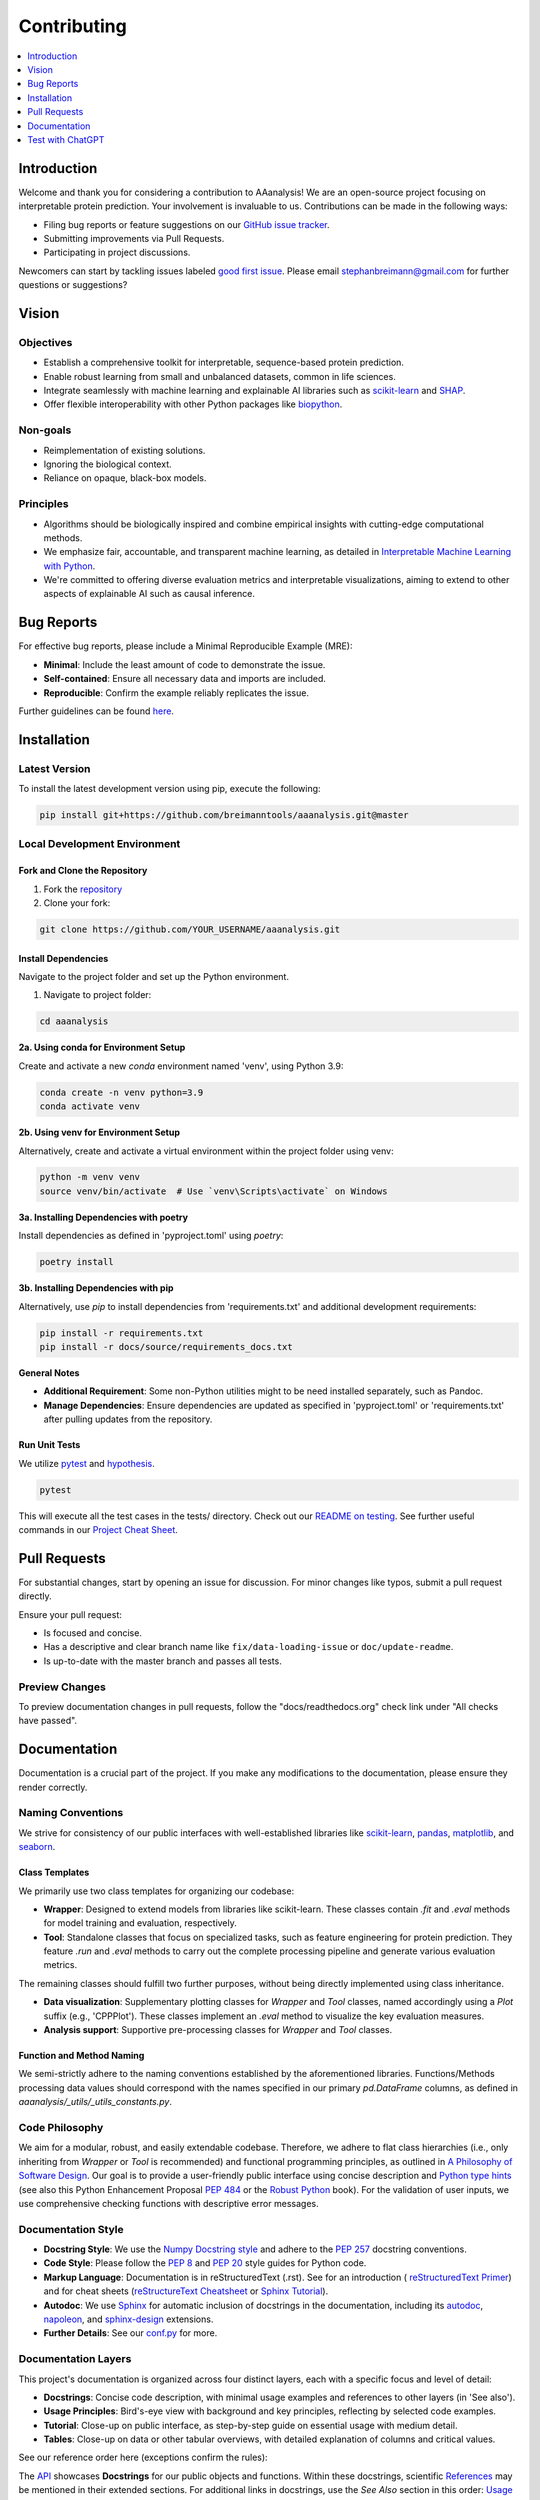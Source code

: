 .. Developer Notes:
    - This file summarizes Python dev conventions for this project.
    - Refer to 'Vision' for project aims and 'Documentation' for naming conventions.
    - Only modify  CONTRIBUTING.rst and then update the /docs/source/index/CONTRIBUTING_COPY.rst.
    - Remove '/docs/source' from image paths for CONTRIBUTING_COPY.
    Some minor doc tools
    - You can use Traffic analytics (https://docs.readthedocs.io/en/stable/analytics.html) for doc traffic.
    - Check URLs with LinkChecker (bash: linkchecker ./docs/_build/html/index.html).

============
Contributing
============

.. contents::
  :local:
  :depth: 1

Introduction
============

Welcome and thank you for considering a contribution to AAanalysis! We are an open-source project focusing on
interpretable protein prediction. Your involvement is invaluable to us. Contributions can be made in the following ways:

- Filing bug reports or feature suggestions on our `GitHub issue tracker <https://github.com/breimanntools/aaanalysis/issues>`_.
- Submitting improvements via Pull Requests.
- Participating in project discussions.

Newcomers can start by tackling issues labeled `good first issue <https://github.com/breimanntools/aaanalysis/issues>`_.
Please email stephanbreimann@gmail.com for further questions or suggestions?

Vision
======

Objectives
----------

- Establish a comprehensive toolkit for interpretable, sequence-based protein prediction.
- Enable robust learning from small and unbalanced datasets, common in life sciences.
- Integrate seamlessly with machine learning and explainable AI libraries such as `scikit-learn <https://scikit-learn.org/stable/>`_
  and `SHAP <https://shap.readthedocs.io/en/latest/index.html>`_.
- Offer flexible interoperability with other Python packages like `biopython <https://biopython.org/>`_.

Non-goals
---------

- Reimplementation of existing solutions.
- Ignoring the biological context.
- Reliance on opaque, black-box models.

Principles
----------

- Algorithms should be biologically inspired and combine empirical insights with cutting-edge computational methods.
- We emphasize fair, accountable, and transparent machine learning, as detailed
  in `Interpretable Machine Learning with Python <https://www.packtpub.com/product/interpretable-machine-learning-with-python/9781800203907>`_.
- We're committed to offering diverse evaluation metrics and interpretable visualizations, aiming to extend to other aspects of
  explainable AI such as causal inference.


Bug Reports
===========

For effective bug reports, please include a Minimal Reproducible Example (MRE):

- **Minimal**: Include the least amount of code to demonstrate the issue.
- **Self-contained**: Ensure all necessary data and imports are included.
- **Reproducible**: Confirm the example reliably replicates the issue.

Further guidelines can be found `here <https://matthewrocklin.com/minimal-bug-reports>`_.


Installation
============

Latest Version
--------------

To install the latest development version using pip, execute the following:

.. code-block:: bash

  pip install git+https://github.com/breimanntools/aaanalysis.git@master

Local Development Environment
-----------------------------

Fork and Clone the Repository
"""""""""""""""""""""""""""""

1. Fork the `repository <https://github.com/breimanntools/aaanalysis>`_
2. Clone your fork:

.. code-block:: bash

  git clone https://github.com/YOUR_USERNAME/aaanalysis.git

Install Dependencies
""""""""""""""""""""

Navigate to the project folder and set up the Python environment.

1. Navigate to project folder:

.. code-block:: bash

    cd aaanalysis

**2a. Using conda for Environment Setup**

Create and activate a new `conda` environment named 'venv', using Python 3.9:

.. code-block:: bash

    conda create -n venv python=3.9
    conda activate venv

**2b. Using venv for Environment Setup**

Alternatively, create and activate a virtual environment within the project folder using venv:

.. code-block:: bash

    python -m venv venv
    source venv/bin/activate  # Use `venv\Scripts\activate` on Windows

**3a. Installing Dependencies with poetry**

Install dependencies as defined in 'pyproject.toml' using `poetry`:

.. code-block:: bash

    poetry install

**3b. Installing Dependencies with pip**

Alternatively, use `pip` to install dependencies from 'requirements.txt' and additional development requirements:

.. code-block:: bash

    pip install -r requirements.txt
    pip install -r docs/source/requirements_docs.txt

**General Notes**

- **Additional Requirement**: Some non-Python utilities might to be need installed separately, such as Pandoc.
- **Manage Dependencies**: Ensure dependencies are updated as specified in 'pyproject.toml' or 'requirements.txt'
  after pulling updates from the repository.

Run Unit Tests
""""""""""""""

We utilize `pytest <https://docs.pytest.org/en/7.4.x/>`_ and `hypothesis <https://hypothesis.readthedocs.io/en/latest/>`_.

.. code-block:: bash

  pytest

This will execute all the test cases in the tests/ directory. Check out our
`README on testing <https://github.com/breimanntools/aaanalysis/blob/master/tests/README_TESTING>`_. See further
useful commands in our `Project Cheat Sheet <https://github.com/breimanntools/aaanalysis/blob/master/docs/project_cheat_sheet.md>`_.


Pull Requests
=============

For substantial changes, start by opening an issue for discussion. For minor changes like typos, submit a pull request directly.

Ensure your pull request:

- Is focused and concise.
- Has a descriptive and clear branch name like ``fix/data-loading-issue`` or ``doc/update-readme``.
- Is up-to-date with the master branch and passes all tests.

Preview Changes
---------------

To preview documentation changes in pull requests, follow the "docs/readthedocs.org" check link under "All checks have passed".


Documentation
=============

Documentation is a crucial part of the project. If you make any modifications to the documentation,
please ensure they render correctly.

Naming Conventions
------------------

We strive for consistency of our public interfaces with well-established libraries like
`scikit-learn <https://scikit-learn.org/stable/>`_, `pandas <https://pandas.pydata.org/>`_,
`matplotlib <https://matplotlib.org/>`_, and `seaborn <https://seaborn.pydata.org/>`_.

Class Templates
"""""""""""""""

We primarily use two class templates for organizing our codebase:

- **Wrapper**: Designed to extend models from libraries like scikit-learn. These classes contain `.fit` and `.eval` methods
  for model training and evaluation, respectively.

- **Tool**: Standalone classes that focus on specialized tasks, such as feature engineering for protein prediction.
  They feature `.run` and `.eval` methods to carry out the complete processing pipeline and generate various evaluation metrics.

The remaining classes should fulfill two further purposes, without being directly implemented using class inheritance.

- **Data visualization**: Supplementary plotting classes for `Wrapper` and `Tool` classes, named accordingly using a
  `Plot` suffix (e.g., 'CPPPlot'). These classes implement an `.eval` method to visualize the key evaluation measures.
- **Analysis support**: Supportive pre-processing classes  for `Wrapper` and `Tool` classes.

Function and Method Naming
""""""""""""""""""""""""""

We semi-strictly adhere to the naming conventions established by the aforementioned libraries. Functions/Methods
processing data values should correspond with the names specified in our primary `pd.DataFrame` columns, as defined in
`aaanalysis/_utils/_utils_constants.py`.

Code Philosophy
---------------

We aim for a modular, robust, and easily extendable codebase. Therefore, we adhere to flat class hierarchies
(i.e., only inheriting from `Wrapper` or `Tool` is recommended) and functional programming principles, as outlined in
`A Philosophy of Software Design <https://dl.acm.org/doi/10.5555/3288797>`_.
Our goal is to provide a user-friendly public interface using concise description and
`Python type hints <https://docs.python.org/3/library/typing.html>`_ (see also this Python Enhancement Proposal
`PEP 484 <https://peps.python.org/pep-0484/>`_
or the `Robust Python <https://www.oreilly.com/library/view/robust-python/9781098100650/>`_ book).
For the validation of user inputs, we use comprehensive checking functions with descriptive error messages.

Documentation Style
-------------------

- **Docstring Style**: We use the `Numpy Docstring style <https://numpydoc.readthedocs.io/en/latest/format.html>`_ and
  adhere to the `PEP 257 <https://peps.python.org/pep-0257/>`_ docstring conventions.

- **Code Style**: Please follow the `PEP 8 <https://peps.python.org/pep-0008/>`_ and
  `PEP 20 <https://peps.python.org/pep-0020/>`_ style guides for Python code.

- **Markup Language**: Documentation is in reStructuredText (.rst). See for an introduction (
  `reStructuredText Primer <https://www.sphinx-doc.org/en/master/usage/restructuredtext/basics.html>`_) and for
  cheat sheets (`reStructureText Cheatsheet <https://docs.generic-mapping-tools.org/6.2/rst-cheatsheet.html>`_ or
  `Sphinx Tutorial <https://sphinx-tutorial.readthedocs.io/cheatsheet/>`_).

- **Autodoc**: We use `Sphinx <https://www.sphinx-doc.org/en/master/index.html>`_
  for automatic inclusion of docstrings in the documentation, including its
  `autodoc <https://www.sphinx-doc.org/en/master/usage/extensions/autodoc.html>`_,
  `napoleon <https://sphinxcontrib-napoleon.readthedocs.io/en/latest/#>`_, and
  `sphinx-design <https://sphinx-design.readthedocs.io/en/rtd-theme/>`_ extensions.

- **Further Details**: See our `conf.py <https://github.com/breimanntools/aaanalysis/blob/master/docs/source/conf.py>`_
  for more.

Documentation Layers
---------------------
This project's documentation is organized across four distinct layers, each with a specific focus and level of detail:

- **Docstrings**: Concise code description, with minimal usage examples and references to other layers (in 'See also').

- **Usage Principles**: Bird's-eye view with background and key principles, reflecting by selected code examples.

- **Tutorial**: Close-up on public interface, as step-by-step guide on essential usage with medium detail.

- **Tables**:  Close-up on data or other tabular overviews, with detailed explanation of columns and critical values.

See our reference order here (exceptions confirm the rules):

.. image :: /docs/source/_artwork/diagrams/ref_order.png

The `API <https://aaanalysis.readthedocs.io/en/latest/api.html>`_ showcases **Docstrings** for our public objects
and functions. Within these docstrings, scientific
`References <https://aaanalysis.readthedocs.io/en/latest/index/references.html>`_
may be mentioned in their extended sections. For additional links in docstrings, use the *See Also* section in this order:
`Usage Principles <https://aaanalysis.readthedocs.io/en/latest/index/usage_principles.html>`_,
`Tables <https://aaanalysis.readthedocs.io/en/latest/index/tables.html>`_,
`Tutorials <https://aaanalysis.readthedocs.io/en/latest/tutorials.html>`_. Only include **External library** references
when absolutely necessary. Note that the Usage Principles documentation is open for direct linking to References,
Tutorials, and Tables, which can as well include links to References.

Building the Docs
-----------------

To generate the documentation locally:

- Go to the `docs` directory.
- Run `make html`.

.. code-block:: bash

  cd docs
  make html

- Open `_build/html/index.html` in a browser.

Building new PyPi package version
---------------------------------

To create a new version of the AAanalysis package for PyPi using Poetry, perform the following steps:

1. Ensure Poetry is installed: Run ``pip install poetry`` if you haven't installed Poetry.

2. Update version: Update the `version number` (**MAJOR.MINOR.PATCH**) in the 'pyproject.toml' file, where:
   - **MAJOR** version is incremented for incompatible API changes,
   - **MINOR** version is incremented for functionality in a backward-compatible manner, and
   - **PATCH** version is incremented for backward-compatible bug fixes.

3. Build the package: Navigate to your project's root directory and execute ``poetry build`` to create the distribution
   files in the ``dist`` folder.

4. Publish to PyPI: Upload the final version to PyPI with ``poetry publish``.
   You will need to input your PyPI username and API token.

5. Verify the upload: Check that your package is correctly listed on PyPI or TestPyPI, ensuring the information and
   files are accurate.


Test with ChatGPT
=================
To optimize testing, use ChatGPT with the template below and fill in the blank spaces between ``START OF CODE``
and ``END OF CODE``. For testing templates,
utilize `our <https://github.com/breimanntools/aaanalysis/blob/master/tests/unit/data_loader_tests/test_load_dataset.py>`_
or any custom testing template.

.. code-block:: none

    "
    Generate test functions for a given TARGET FUNCTION using the style of the provided TESTING TEMPLATE.

    Inputs:
    TARGET FUNCTION:
    - START OF CODE
    -------------------------------------
    [your code here]
    -------------------------------------
    - END OF CODE

    TESTING TEMPLATE:
    - START OF CODE
    -------------------------------------
    your code
    -------------------------------------
    - END OF CODE

    **Key Directive**: For the Normal Cases Test Class, EACH function MUST test ONLY ONE individual parameter of the TARGET FUNCTION using Hypothesis for property-based testing. This is crucial.

    Requirements:

    1. Normal Cases Test Class:
    - Name: 'Test[TARGET FUNCTION NAME]'.
    - Objective: Test EACH parameter *INDIVIDUALLY*.
    - Tests: Test EACH parameter, at least 10 positive and 10 negative tests for this class.

    2. Complex Cases Test Class:
    - Name: 'Test[TARGET FUNCTION NAME]Complex'.
    - Objective: Test combinations of the TARGET FUNCTION parameters.
    - Tests: At least 5 positive and 5 negative that intricately challenge the TARGET FUNCTION.

    3. General Guidelines:
    - Use Hypothesis for property-based testing, but test parameters individually for the Normal Cases Test Class .
    - Tests should be clear, concise, and non-redundant.
    - Do not leave any placeholders like "TODO", "Fill this", "Add ..." incomplete.
    - Expose potential issues in the TARGET FUNCTION.

    Output Expectations:
    - Two test classes: one for normal cases (individual parameters) and one for complex cases (combinations).
    - In Normal Cases, one function = one parameter tested.
    - Total: at least 30 unique tests, 150+ lines of code.

    Reminder: In Normal Cases, it's crucial to test parameters individually.
    "

ChatGPT has a token limit, which may truncate responses. To continue, simply ask **continue processing** or something
similar. Repeat as necessary and compile the results. Once done, provide the script to ChatGPT for further refinement.

Test Guided Development (TGD)
-----------------------------
Leverage ChatGPT-provided testing scripts to refine your code and its interface. If ChatGPT struggles or produces
erroneous tests, it often indicates ambiguities or complexities in your function's naming or logic. Address these
insights to ensure intuitive and robust code design through the TGD approach. You can provide the complete function or
only its **signature & docstring**:

**Signature & Docstring**: Focus on interface testing by providing the function's signature and docstring,
aiming to ensure alignment with its external behavior and documentation.

**Complete Function**: Submit the entire function code for deeper test generation, targeting comprehensive
coverage that accounts for internal logic and intricacies.